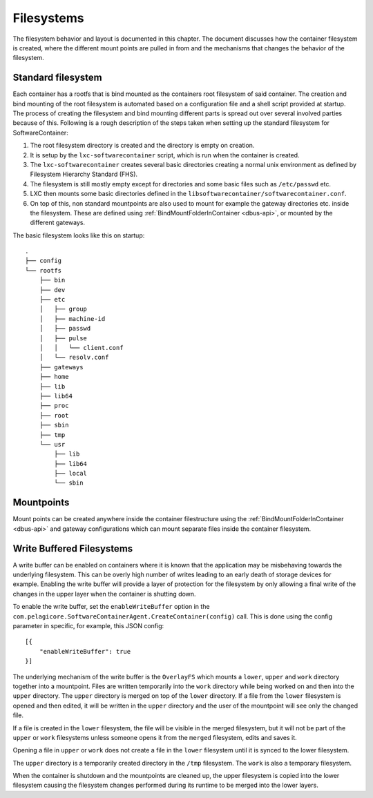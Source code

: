 
.. _filesystems:

Filesystems
***********

The filesystem behavior and layout is documented in this chapter. The document
discusses how the container filesystem is created, where the different mount
points are pulled in from and the mechanisms that changes the behavior of the
filesystem.


Standard filesystem
===================

Each container has a rootfs that is bind mounted as the containers root
filesystem of said container. The creation and bind mounting of the root
filesystem is automated based on a configuration file and a shell script
provided at startup. The process of creating the filesystem and bind mounting
different parts is spread out over several involved parties because of this.
Following is a rough description of the steps taken when setting up the
standard filesystem for SoftwareContainer:

1. The root filesystem directory is created and the
   directory is empty on creation.
2. It is setup by the ``lxc-softwarecontainer`` script, which is run when
   the container is created.
3. The ``lxc-softwarecontainer`` creates several basic directories
   creating a normal unix environment as defined by Filesystem Hierarchy
   Standard (FHS).
4. The filesystem is still mostly empty except for directories and some basic
   files such as ``/etc/passwd`` etc.
5. LXC then mounts some basic directories defined in the
   ``libsoftwarecontainer/softwarecontainer.conf``.
6. On top of this, non standard mountpoints are also used to mount for example
   the gateway directories etc. inside the filesystem. These are defined using
   :ref:`BindMountFolderInContainer <dbus-api>`, or mounted by
   the different gateways.

The basic filesystem looks like this on startup::

  .
  ├── config
  └── rootfs
      ├── bin
      ├── dev
      ├── etc
      │   ├── group
      │   ├── machine-id
      │   ├── passwd
      │   ├── pulse
      │   │   └── client.conf
      │   └── resolv.conf
      ├── gateways
      ├── home
      ├── lib
      ├── lib64
      ├── proc
      ├── root
      ├── sbin
      ├── tmp
      └── usr
          ├── lib
          ├── lib64
          ├── local
          └── sbin


Mountpoints
===========

Mount points can be created anywhere inside the container filestructure using
the :ref:`BindMountFolderInContainer <dbus-api>`  and gateway configurations
which can mount separate files inside the container filesystem.


Write Buffered Filesystems
==========================

A write buffer can be enabled on containers where it is known that the
application may be misbehaving towards the underlying filesystem. This can be
overly high number of writes leading to an early death of storage devices
for example. Enabling the write buffer will provide a layer of
protection for the filesystem by only allowing a final write of the changes in
the upper layer when the container is shutting down.

To enable the write buffer, set the ``enableWriteBuffer`` option in the
``com.pelagicore.SoftwareContainerAgent.CreateContainer(config)`` call.
This is done using the config parameter in specific, for example, this JSON
config::

    [{
        "enableWriteBuffer": true
    }]

The underlying mechanism of the write buffer is the ``OverlayFS`` which mounts a
``lower``, ``upper`` and ``work`` directory together into a mountpoint. Files
are written temporarily into the ``work`` directory while being worked on and
then into the ``upper`` directory. The ``upper`` directory is merged on top of
the ``lower`` directory. If a file from the ``lower`` filesystem is opened and
then edited, it will be written in the ``upper`` directory and the user of the
mountpoint will see only the changed file.

If a file is created in the ``lower`` filesystem, the file will be visible in
the merged filesystem, but it will not be part of the ``upper`` or ``work``
filesystems unless someone opens it from the ``merged`` filesystem, edits and
saves it.

Opening a file in ``upper`` or ``work`` does not create a file in the
``lower`` filesystem until it is synced to the lower filesystem.

The ``upper`` directory is a temporarily created directory in the ``/tmp``
filesystem. The ``work`` is also a temporary filesystem.

.. blockdiag::
    :alt: "Description of OverlayFS layering"

    diagram {
        orientation = portrait

        Work -> Upper -> Lower;
    }

When the container is shutdown and the mountpoints are cleaned up, the
upper filesystem is copied into the lower filesystem causing the filesystem
changes performed during its runtime to be merged into the lower layers.

